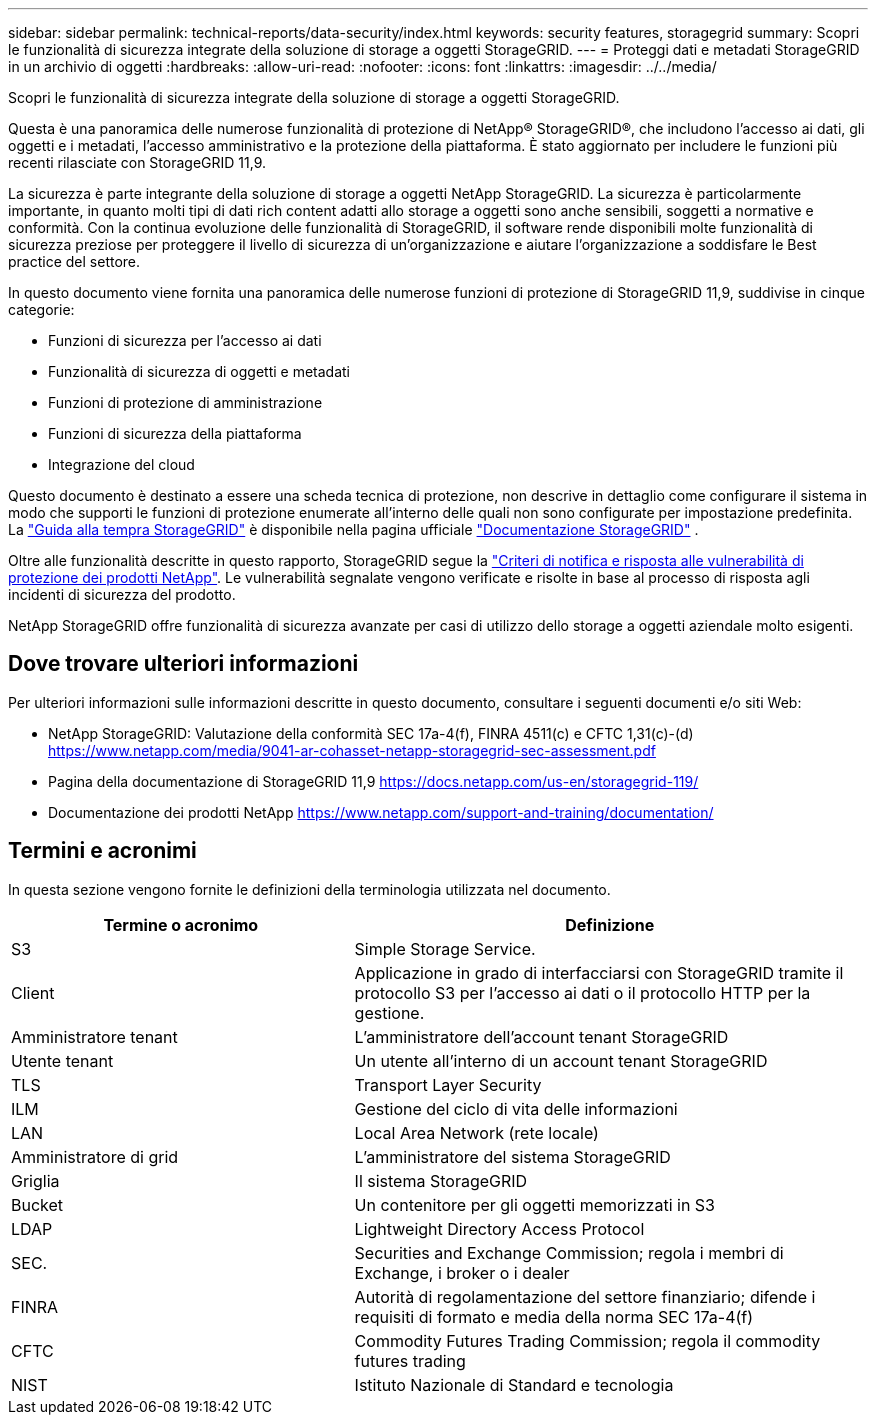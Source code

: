 ---
sidebar: sidebar 
permalink: technical-reports/data-security/index.html 
keywords: security features, storagegrid 
summary: Scopri le funzionalità di sicurezza integrate della soluzione di storage a oggetti StorageGRID. 
---
= Proteggi dati e metadati StorageGRID in un archivio di oggetti
:hardbreaks:
:allow-uri-read: 
:nofooter: 
:icons: font
:linkattrs: 
:imagesdir: ../../media/


[role="lead"]
Scopri le funzionalità di sicurezza integrate della soluzione di storage a oggetti StorageGRID.

Questa è una panoramica delle numerose funzionalità di protezione di NetApp® StorageGRID®, che includono l'accesso ai dati, gli oggetti e i metadati, l'accesso amministrativo e la protezione della piattaforma. È stato aggiornato per includere le funzioni più recenti rilasciate con StorageGRID 11,9.

La sicurezza è parte integrante della soluzione di storage a oggetti NetApp StorageGRID. La sicurezza è particolarmente importante, in quanto molti tipi di dati rich content adatti allo storage a oggetti sono anche sensibili, soggetti a normative e conformità. Con la continua evoluzione delle funzionalità di StorageGRID, il software rende disponibili molte funzionalità di sicurezza preziose per proteggere il livello di sicurezza di un'organizzazione e aiutare l'organizzazione a soddisfare le Best practice del settore.

In questo documento viene fornita una panoramica delle numerose funzioni di protezione di StorageGRID 11,9, suddivise in cinque categorie:

* Funzioni di sicurezza per l'accesso ai dati
* Funzionalità di sicurezza di oggetti e metadati
* Funzioni di protezione di amministrazione
* Funzioni di sicurezza della piattaforma
* Integrazione del cloud


Questo documento è destinato a essere una scheda tecnica di protezione, non descrive in dettaglio come configurare il sistema in modo che supporti le funzioni di protezione enumerate all'interno delle quali non sono configurate per impostazione predefinita. La https://docs.netapp.com/us-en/storagegrid-118/harden/index.html["Guida alla tempra StorageGRID"^] è disponibile nella pagina ufficiale https://docs.netapp.com/us-en/storagegrid-118/["Documentazione StorageGRID"^] .

Oltre alle funzionalità descritte in questo rapporto, StorageGRID segue la https://www.netapp.com/us/legal/vulnerability-response.aspx["Criteri di notifica e risposta alle vulnerabilità di protezione dei prodotti NetApp"^]. Le vulnerabilità segnalate vengono verificate e risolte in base al processo di risposta agli incidenti di sicurezza del prodotto.

NetApp StorageGRID offre funzionalità di sicurezza avanzate per casi di utilizzo dello storage a oggetti aziendale molto esigenti.



== Dove trovare ulteriori informazioni

Per ulteriori informazioni sulle informazioni descritte in questo documento, consultare i seguenti documenti e/o siti Web:

* NetApp StorageGRID: Valutazione della conformità SEC 17a-4(f), FINRA 4511(c) e CFTC 1,31(c)-(d) https://www.netapp.com/media/9041-ar-cohasset-netapp-storagegrid-sec-assessment.pdf[]
* Pagina della documentazione di StorageGRID 11,9 https://docs.netapp.com/us-en/storagegrid-119/[]
* Documentazione dei prodotti NetApp https://www.netapp.com/support-and-training/documentation/[]




== Termini e acronimi

In questa sezione vengono fornite le definizioni della terminologia utilizzata nel documento.

[cols="40,60"]
|===
| Termine o acronimo | Definizione 


| S3 | Simple Storage Service. 


| Client | Applicazione in grado di interfacciarsi con StorageGRID tramite il protocollo S3 per l'accesso ai dati o il protocollo HTTP per la gestione. 


| Amministratore tenant | L'amministratore dell'account tenant StorageGRID 


| Utente tenant | Un utente all'interno di un account tenant StorageGRID 


| TLS | Transport Layer Security 


| ILM | Gestione del ciclo di vita delle informazioni 


| LAN | Local Area Network (rete locale) 


| Amministratore di grid | L'amministratore del sistema StorageGRID 


| Griglia | Il sistema StorageGRID 


| Bucket | Un contenitore per gli oggetti memorizzati in S3 


| LDAP | Lightweight Directory Access Protocol 


| SEC. | Securities and Exchange Commission; regola i membri di Exchange, i broker o i dealer 


| FINRA | Autorità di regolamentazione del settore finanziario; difende i requisiti di formato e media della norma SEC 17a-4(f) 


| CFTC | Commodity Futures Trading Commission; regola il commodity futures trading 


| NIST | Istituto Nazionale di Standard e tecnologia 
|===